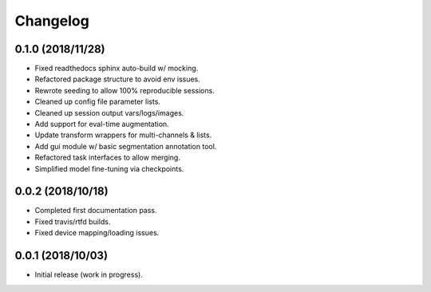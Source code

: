 
Changelog
=========

0.1.0 (2018/11/28)
-------------------

* Fixed readthedocs sphinx auto-build w/ mocking.
* Refactored package structure to avoid env issues.
* Rewrote seeding to allow 100% reproducible sessions.
* Cleaned up config file parameter lists.
* Cleaned up session output vars/logs/images.
* Add support for eval-time augmentation.
* Update transform wrappers for multi-channels & lists.
* Add gui module w/ basic segmentation annotation tool.
* Refactored task interfaces to allow merging.
* Simplified model fine-tuning via checkpoints.


0.0.2 (2018/10/18)
-------------------

* Completed first documentation pass.
* Fixed travis/rtfd builds.
* Fixed device mapping/loading issues.


0.0.1 (2018/10/03)
-------------------

* Initial release (work in progress).
